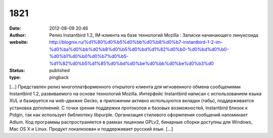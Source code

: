 1821
####
:date: 2012-08-09 20:46
:author: Релиз Instantbird 1.2, IM-клиента на базе технологий Mozilla : Записки начинающего линуксоида
:website: http://blognix.ru/%d1%80%d0%b5%d0%bb%d0%b8%d0%b7-instantbird-1-2-im-%d0%ba%d0%bb%d0%b8%d0%b5%d0%bd%d1%82%d0%b0-%d0%bd%d0%b0-%d0%b1%d0%b0%d0%b7%d0%b5-%d1%82%d0%b5%d1%85%d0%bd%d0%be%d0%bb%d0%be%d0%b3%d0
:status: published
:type: pingback

[...] Представлен релиз многоплатформенного открытого клиента для мгновенного обмена сообщениями Instantbird 1.2, развиваемого на основе технологий Mozilla. Интерфейс Instantbird написан с использованием языка XUL и базируется на web-движке Gecko, в приложении активно используются вкладки (табы), поддерживается установка дополнений. С точки зрения поддержки протоколов и базовых возможностей, Instantbird близок к Pidgin, так как использует библиотеку libpurple. Организация стилевого оформления сообщений напоминает Adium. Код программы распространяется в рамках лицензии GPLv2, бинарные сборки доступны для Windows, Mac OS X и Linux. Продукт локализован и поддерживает русский язык. [...]
